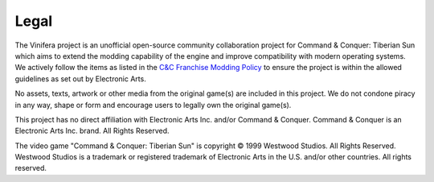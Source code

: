 Legal
===========

The Vinifera project is an unofficial open-source community collaboration project for Command & Conquer: Tiberian Sun which aims to extend the modding capability of the engine and improve compatibility with modern operating systems. We actively follow the items as listed in the `C&C Franchise Modding Policy <https://www.ea.com/games/command-and-conquer/command-and-conquer-remastered/modding-faq?isLocalized=true>`_ to ensure the project is within the allowed guidelines as set out by Electronic Arts.

No assets, texts, artwork or other media from the original game(s) are included in this project. We do not condone piracy in any way, shape or form and encourage users to legally own the original game(s).

This project has no direct affiliation with Electronic Arts Inc. and/or Command & Conquer. Command & Conquer is an Electronic Arts Inc. brand. All Rights Reserved.

The video game "Command & Conquer: Tiberian Sun" is copyright © 1999 Westwood Studios. All Rights Reserved.
Westwood Studios is a trademark or registered trademark of Electronic Arts in the U.S. and/or other countries. All rights reserved.
